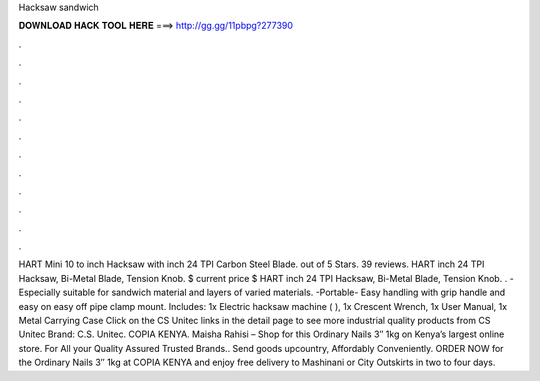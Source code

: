 Hacksaw sandwich

𝐃𝐎𝐖𝐍𝐋𝐎𝐀𝐃 𝐇𝐀𝐂𝐊 𝐓𝐎𝐎𝐋 𝐇𝐄𝐑𝐄 ===> http://gg.gg/11pbpg?277390

.

.

.

.

.

.

.

.

.

.

.

.

HART Mini 10 to inch Hacksaw with inch 24 TPI Carbon Steel Blade. out of 5 Stars. 39 reviews. HART inch 24 TPI Hacksaw, Bi-Metal Blade, Tension Knob. $ current price $ HART inch 24 TPI Hacksaw, Bi-Metal Blade, Tension Knob. . -Especially suitable for sandwich material and layers of varied materials. -Portable- Easy handling with grip handle and easy on easy off pipe clamp mount. Includes: 1x Electric hacksaw machine ( ), 1x Crescent Wrench, 1x User Manual, 1x Metal Carrying Case Click on the CS Unitec links in the detail page to see more industrial quality products from CS Unitec Brand: C.S. Unitec. COPIA KENYA. Maisha Rahisi – Shop for this Ordinary Nails 3″ 1kg on Kenya’s largest online store. For All your Quality Assured Trusted Brands.. Send goods upcountry, Affordably Conveniently. ORDER NOW for the Ordinary Nails 3″ 1kg at COPIA KENYA and enjoy free delivery to Mashinani or City Outskirts in two to four days.